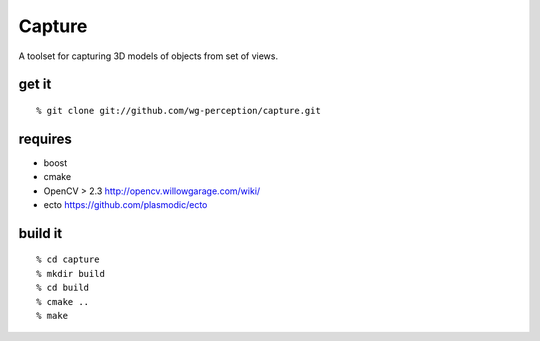 Capture
=======
A toolset for capturing 3D models of objects from set of views.

get it
^^^^^^
::

  % git clone git://github.com/wg-perception/capture.git

requires
^^^^^^^^
* boost
* cmake
* OpenCV > 2.3 http://opencv.willowgarage.com/wiki/
* ecto https://github.com/plasmodic/ecto

build it
^^^^^^^^
::

  % cd capture
  % mkdir build
  % cd build
  % cmake ..
  % make

